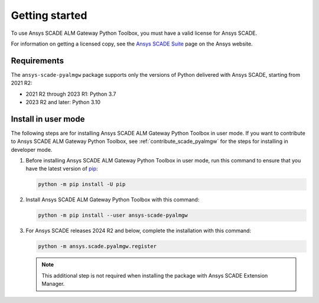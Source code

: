 Getting started
===============
To use Ansys SCADE ALM Gateway Python Toolbox, you must have a valid license for Ansys SCADE.

For information on getting a licensed copy, see the
`Ansys SCADE Suite <https://www.ansys.com/products/embedded-software/ansys-scade-suite>`_
page on the Ansys website.

Requirements
------------
The ``ansys-scade-pyalmgw`` package supports only the versions of Python delivered with
Ansys SCADE, starting from 2021 R2:

* 2021 R2 through 2023 R1: Python 3.7
* 2023 R2 and later: Python 3.10

Install in user mode
--------------------
The following steps are for installing Ansys SCADE ALM Gateway Python Toolbox in user mode. If you want to
contribute to Ansys SCADE ALM Gateway Python Toolbox, see :ref:`contribute_scade_pyalmgw` for the steps
for installing in developer mode.

#. Before installing Ansys SCADE ALM Gateway Python Toolbox in user mode, run this command to ensure that
   you have the latest version of `pip`_:

   .. code:: bash

      python -m pip install -U pip

#. Install Ansys SCADE ALM Gateway Python Toolbox with this command:

   .. code:: bash

       python -m pip install --user ansys-scade-pyalmgw

#. For Ansys SCADE releases 2024 R2 and below, complete the installation with
   this command:

   .. code:: bash

      python -m ansys.scade.pyalmgw.register

   .. Note::

      This additional step is not required when installing the package with
      Ansys SCADE Extension Manager.

.. LINKS AND REFERENCES
.. _pip: https://pypi.org/project/pip/
